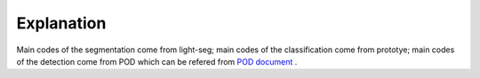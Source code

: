 Explanation
===========

Main codes of the segmentation come from light-seg;
main codes of the classification come from prototye;
main codes of the detection come from POD which can be refered from  `POD document <http://spring.sensetime.com/docs/pod/index.html>`_ .
